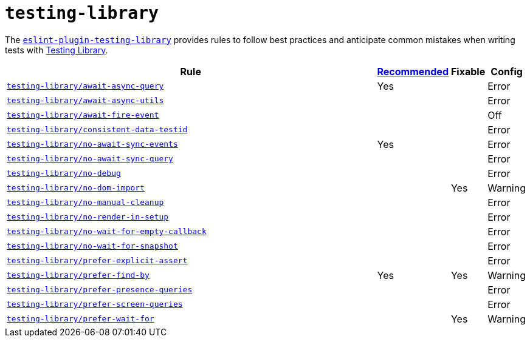 = `testing-library`

The `link:https://github.com/testing-library/eslint-plugin-testing-library[eslint-plugin-testing-library]`
provides rules to follow best practices
and anticipate common mistakes when writing tests with https://testing-library.com[Testing Library].

[cols="~,1,1,1"]
|===
| Rule | https://github.com/testing-library/eslint-plugin-testing-library#supported-rules[Recommended] | Fixable | Config

| `link:https://github.com/testing-library/eslint-plugin-testing-library/blob/main/docs/rules/await-async-query.md[testing-library/await-async-query]`
| Yes
|
| Error

| `link:https://github.com/testing-library/eslint-plugin-testing-library/blob/main/docs/rules/await-async-utils.md[testing-library/await-async-utils]`
|
|
| Error

| `link:https://github.com/testing-library/eslint-plugin-testing-library/blob/main/docs/rules/await-fire-event.md[testing-library/await-fire-event]`
|
|
| Off

| `link:https://github.com/testing-library/eslint-plugin-testing-library/blob/main/docs/rules/consistent-data-testid.md[testing-library/consistent-data-testid]`
|
|
| Error

| `link:https://github.com/testing-library/eslint-plugin-testing-library/blob/main/docs/rules/no-await-sync-events.md[testing-library/no-await-sync-events]`
| Yes
|
| Error

| `link:https://github.com/testing-library/eslint-plugin-testing-library/blob/main/docs/rules/no-await-sync-query.md[testing-library/no-await-sync-query]`
|
|
| Error

| `link:https://github.com/testing-library/eslint-plugin-testing-library/blob/main/docs/rules/no-debug.md[testing-library/no-debug]`
|
|
| Error

| `link:https://github.com/testing-library/eslint-plugin-testing-library/blob/main/docs/rules/no-dom-import.md[testing-library/no-dom-import]`
|
| Yes
| Warning

| `link:https://github.com/testing-library/eslint-plugin-testing-library/blob/main/docs/rules/no-manual-cleanup.md[testing-library/no-manual-cleanup]`
|
|
| Error

| `link:https://github.com/testing-library/eslint-plugin-testing-library/blob/main/docs/rules/no-render-in-setup.md[testing-library/no-render-in-setup]`
|
|
| Error

| `link:https://github.com/testing-library/eslint-plugin-testing-library/blob/main/docs/rules/no-wait-for-empty-callback.md[testing-library/no-wait-for-empty-callback]`
|
|
| Error

| `link:https://github.com/testing-library/eslint-plugin-testing-library/blob/main/docs/rules/no-wait-for-snapshot.md[testing-library/no-wait-for-snapshot]`
|
|
| Error

| `link:https://github.com/testing-library/eslint-plugin-testing-library/blob/main/docs/rules/prefer-explicit-assert.md[testing-library/prefer-explicit-assert]`
|
|
| Error

| `link:https://github.com/testing-library/eslint-plugin-testing-library/blob/main/docs/rules/prefer-find-by.md[testing-library/prefer-find-by]`
| Yes
| Yes
| Warning

| `link:https://github.com/testing-library/eslint-plugin-testing-library/blob/main/docs/rules/prefer-presence-queries.md[testing-library/prefer-presence-queries]`
|
|
| Error

| `link:https://github.com/testing-library/eslint-plugin-testing-library/blob/main/docs/rules/prefer-screen-queries.md[testing-library/prefer-screen-queries]`
|
|
| Error

| `link:https://github.com/testing-library/eslint-plugin-testing-library/blob/main/docs/rules/prefer-wait-for.md[testing-library/prefer-wait-for]`
|
| Yes
| Warning

|===
